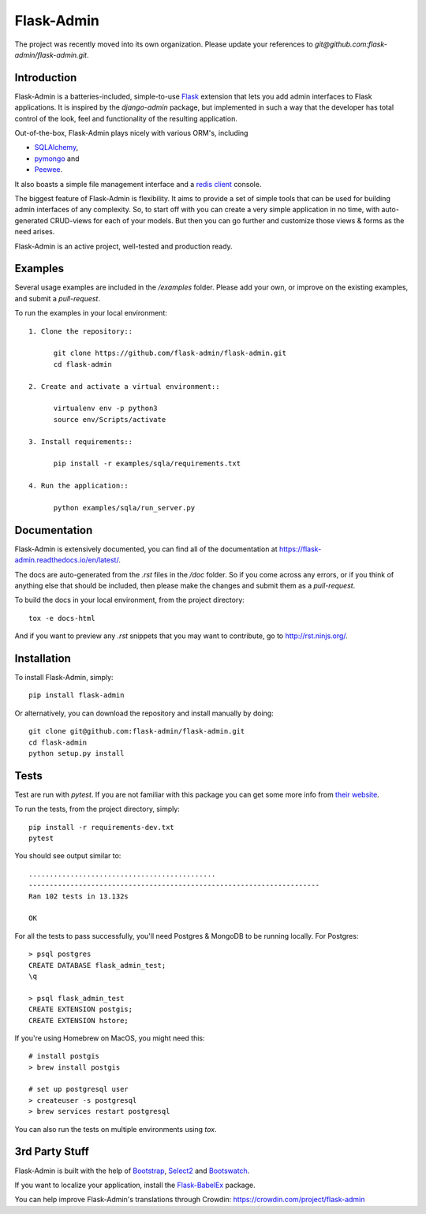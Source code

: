 Flask-Admin
===========

The project was recently moved into its own organization. Please update your
references to *git@github.com:flask-admin/flask-admin.git*.

.. image:: https://d322cqt584bo4o.cloudfront.net/flask-admin/localized.svg
	:target: https://crowdin.com/project/flask-admin

.. image:: https://github.com/flask-admin/flask-admin/actions/workflows/test.yaml/badge.svg
	:target: https://github.com/flask-admin/flask-admin/actions/workflows/test.yaml


Introduction
------------

Flask-Admin is a batteries-included, simple-to-use `Flask <http://flask.pocoo.org/>`_ extension that lets you
add admin interfaces to Flask applications. It is inspired by the *django-admin* package, but implemented in such
a way that the developer has total control of the look, feel and functionality of the resulting application.

Out-of-the-box, Flask-Admin plays nicely with various ORM's, including

- `SQLAlchemy <http://www.sqlalchemy.org/>`_,

- `pymongo <http://api.mongodb.org/python/current/>`_ and

- `Peewee <https://github.com/coleifer/peewee>`_.

It also boasts a simple file management interface and a `redis client <http://redis.io/>`_ console.

The biggest feature of Flask-Admin is flexibility. It aims to provide a set of simple tools that can be used for
building admin interfaces of any complexity. So, to start off with you can create a very simple application in no time,
with auto-generated CRUD-views for each of your models. But then you can go further and customize those views & forms
as the need arises.

Flask-Admin is an active project, well-tested and production ready.

Examples
--------
Several usage examples are included in the */examples* folder. Please add your own, or improve
on the existing examples, and submit a *pull-request*.

To run the examples in your local environment::

  1. Clone the repository::

        git clone https://github.com/flask-admin/flask-admin.git
        cd flask-admin

  2. Create and activate a virtual environment::

        virtualenv env -p python3
        source env/Scripts/activate

  3. Install requirements::

        pip install -r examples/sqla/requirements.txt

  4. Run the application::

        python examples/sqla/run_server.py

Documentation
-------------
Flask-Admin is extensively documented, you can find all of the documentation at `https://flask-admin.readthedocs.io/en/latest/ <https://flask-admin.readthedocs.io/en/latest/>`_.

The docs are auto-generated from the *.rst* files in the */doc* folder. So if you come across any errors, or
if you think of anything else that should be included, then please make the changes and submit them as a *pull-request*.

To build the docs in your local environment, from the project directory::

    tox -e docs-html

And if you want to preview any *.rst* snippets that you may want to contribute, go to `http://rst.ninjs.org/ <http://rst.ninjs.org/>`_.

Installation
------------
To install Flask-Admin, simply::

    pip install flask-admin

Or alternatively, you can download the repository and install manually by doing::

    git clone git@github.com:flask-admin/flask-admin.git
    cd flask-admin
    python setup.py install

Tests
-----
Test are run with *pytest*. If you are not familiar with this package you can get some more info from `their website <https://pytest.org/>`_.

To run the tests, from the project directory, simply::

    pip install -r requirements-dev.txt
    pytest

You should see output similar to::

    .............................................
    ----------------------------------------------------------------------
    Ran 102 tests in 13.132s

    OK

For all the tests to pass successfully, you'll need Postgres & MongoDB to be running locally. For Postgres::

    > psql postgres
    CREATE DATABASE flask_admin_test;
    \q

    > psql flask_admin_test
    CREATE EXTENSION postgis;
    CREATE EXTENSION hstore;

If you're using Homebrew on MacOS, you might need this::

    # install postgis
    > brew install postgis

    # set up postgresql user
    > createuser -s postgresql
    > brew services restart postgresql

You can also run the tests on multiple environments using *tox*.

3rd Party Stuff
---------------

Flask-Admin is built with the help of `Bootstrap <http://getbootstrap.com/>`_,  `Select2 <https://github.com/ivaynberg/select2>`_
and `Bootswatch <http://bootswatch.com/>`_.

If you want to localize your application, install the `Flask-BabelEx <https://pypi.python.org/pypi/Flask-BabelEx>`_ package.

You can help improve Flask-Admin's translations through Crowdin: https://crowdin.com/project/flask-admin
